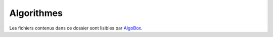===========
Algorithmes
===========

Les fichiers contenus dans ce dossier sont lisibles par 
`AlgoBox <http://www.xm1math.net/algobox/>`_.

